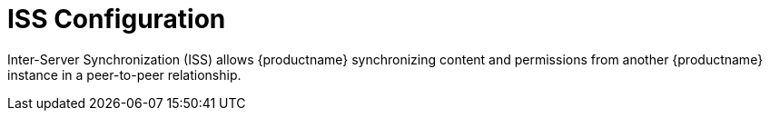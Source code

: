 [[ref.webui.admin.iss]]
= ISS Configuration





Inter-Server Synchronization (ISS) allows {productname} synchronizing content and permissions from another {productname} instance in a peer-to-peer relationship.
